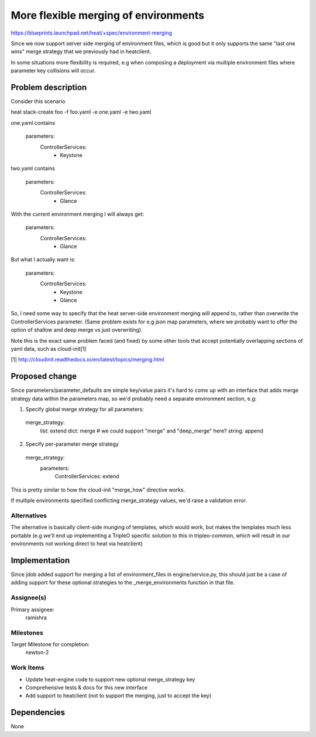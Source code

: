 ..
 This work is licensed under a Creative Commons Attribution 3.0 Unported
 License.

 http://creativecommons.org/licenses/by/3.0/legalcode

..
 This template should be in ReSTructured text. The filename in the git
 repository should match the launchpad URL, for example a URL of
 https://blueprints.launchpad.net/heat/+spec/awesome-thing should be named
 awesome-thing.rst .  Please do not delete any of the sections in this
 template.  If you have nothing to say for a whole section, just write: None
 For help with syntax, see http://sphinx-doc.org/rest.html
 To test out your formatting, see http://www.tele3.cz/jbar/rest/rest.html

=====================================
More flexible merging of environments
=====================================


https://blueprints.launchpad.net/heat/+spec/environment-merging


Since we now support server side merging of environment files, which is good
but it only supports the same "last one wins" merge strategy that we
previously had in heatclient.

In some situations more flexibility is required, e.g when composing a
deployment via multiple environment files where parameter key collisions
will occur.


Problem description
===================

Consider this scenario

heat stack-create foo -f foo.yaml -e one.yaml -e two.yaml

one.yaml contains

  parameters:
    ControllerServices:
      - Keystone

two.yaml contains

  parameters:
    ControllerServices:
      - Glance


With the current environment merging I will always get:

  parameters:
    ControllerServices:
      - Glance

But what I actually want is:

  parameters:
    ControllerServices:
      - Keystone
      - Glance

So, I need some way to specify that the heat server-side environment merging
will append to, rather than overwrite the ControllerServices parameter.
(Same problem exists for e.g json map parameters, where we probably want to
offer the option of shallow and deep merge vs just overwriting).

Note this is the exact same problem faced (and fixed) by some other tools
that accept potentially overlapping sections of yaml data, such
as cloud-init[1]

[1] http://cloudinit.readthedocs.io/en/latest/topics/merging.html

Proposed change
===============

Since parameters/parameter_defaults are simple key/value pairs it's hard to
come up with an interface that adds merge strategy data within the parameters
map, so we'd probably need a separate environment section, e.g:

1. Specify global merge strategy for all parameters:

  merge_strategy:
    list: extend
    dict: merge # we could support "merge" and "deep_merge" here?
    string: append

2. Specify per-parameter merge strategy

  merge_strategy:
    parameters:
      ControllerServices: extend

This is pretty similar to how the cloud-init "merge_how" directive works.

If multiple environments specified conflicting merge_strategy values, we'd
raise a validation error.

Alternatives
------------

The alternative is basically client-side munging of templates, which would
work, but makes the templates much less portable (e.g we'll end up
implementing a TripleO specific solution to this in tripleo-common, which
will result in our environments not working direct to heat via heatclient)


Implementation
==============

Since jdob added support for merging a list of environment_files in
engine/service.py, this should just be a case of adding support for these
optional strategies to the _merge_environments function in that file.

Assignee(s)
-----------

Primary assignee:
  ramishra

Milestones
----------

Target Milestone for completion:
  newton-2

Work Items
----------

- Update heat-engine code to support new optional merge_strategy key
- Comprehensive tests & docs for this new interface
- Add support to heatclient (not to support the merging, just to accept
  the key)

Dependencies
============

None
